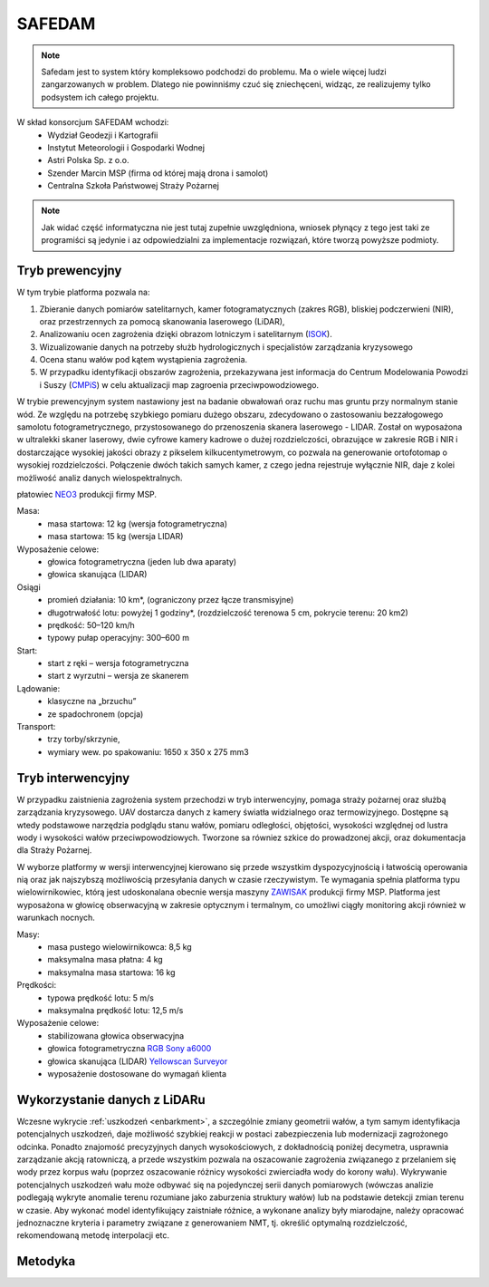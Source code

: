 SAFEDAM
=======
.. note::
    Safedam jest to system który kompleksowo podchodzi do problemu.
    Ma o wiele więcej ludzi zangarzowanych w problem. 
    Dlatego nie powinniśmy czuć się zniechęceni, widząc, ze realizujemy tylko podsystem ich całego projektu.

W skład konsorcjum SAFEDAM wchodzi:
 - Wydział Geodezji i Kartografii
 - Instytut Meteorologii i Gospodarki Wodnej
 - Astri Polska Sp. z o.o.
 - Szender Marcin MSP (firma od której mają drona i samolot)
 - Centralna Szkoła Państwowej Straży Pożarnej

.. note::
    Jak widać część informatyczna nie jest tutaj zupełnie uwzględniona, wniosek płynący z tego jest taki ze programiści są jedynie i az odpowiedzialni za implementacje rozwiązań, które tworzą powyższe podmioty. 

Tryb prewencyjny
^^^^^^^^^^^^^^^^

W tym trybie platforma pozwala na:

1. Zbieranie danych pomiarów satelitarnych, kamer fotogramatycznych (zakres RGB), bliskiej podczerwieni (NIR), oraz przestrzennych za pomocą skanowania laserowego (LiDAR), 
2. Analizowaniu ocen zagrożenia dzięki obrazom lotniczym i satelitarnym (ISOK_).
3. Wizualizowanie danych na potrzeby służb hydrologicznych i specjalistów zarządzania kryzysowego
4. Ocena stanu wałów pod kątem wystąpienia zagrożenia.
5. W przypadku identyfikacji obszarów zagrożenia, przekazywana jest informacja do Centrum Modelowania Powodzi i Suszy (CMPiS_) w celu aktualizacji map zagroenia przeciwpowodziowego. 

W trybie prewencyjnym system nastawiony jest na badanie obwałowań oraz ruchu mas gruntu przy normalnym stanie wód. Ze względu na potrzebę szybkiego pomiaru dużego obszaru, zdecydowano o zastosowaniu bezzałogowego samolotu fotogrametrycznego, przystosowanego do przenoszenia skanera laserowego - LIDAR. Został on wyposażona w ultralekki skaner laserowy, dwie cyfrowe kamery kadrowe o dużej rozdzielczości, obrazujące w zakresie RGB i NIR i dostarczające wysokiej jakości obrazy z pikselem kilkucentymetrowym, co
pozwala na generowanie ortofotomap o wysokiej rozdzielczości. Połączenie dwóch takich samych kamer, z czego jedna rejestruje wyłącznie NIR, daje z kolei możliwość analiz danych wielospektralnych.

płatowiec NEO3_ produkcji firmy MSP.

.. image:: images/neo3.png

Masa: 
 - masa startowa: 12 kg (wersja fotogrametryczna)
 - masa startowa: 15 kg (wersja LIDAR)

Wyposażenie celowe:
 - głowica fotogrametryczna (jeden lub dwa aparaty)
 - głowica skanująca (LIDAR)
 
Osiągi
 - promień działania: 10 km*, (ograniczony przez łącze transmisyjne)
 - długotrwałość lotu: powyżej 1 godziny*, (rozdzielczość terenowa 5 cm, pokrycie terenu: 20 km2)
 - prędkość: 50–120 km/h
 - typowy pułap operacyjny: 300–600 m

Start:
 - start z ręki – wersja fotogrametryczna
 - start z wyrzutni – wersja ze skanerem

Lądowanie:
 - klasyczne na „brzuchu”
 - ze spadochronem (opcja)

Transport:
 - trzy torby/skrzynie,
 - wymiary wew. po spakowaniu: 1650 x 350 x 275 mm3

Tryb interwencyjny
^^^^^^^^^^^^^^^^^^

W przypadku zaistnienia zagrożenia system przechodzi w tryb interwencyjny, pomaga straży pożarnej oraz służbą zarządzania kryzysowego. UAV dostarcza danych z kamery światła widzialnego oraz termowizyjnego. Dostępne są wtedy podstawowe narzędzia podglądu stanu wałów, pomiaru odległości, objętości, wysokości względnej od lustra wody i wysokości wałów przeciwpowodziowych. Tworzone sa równiez szkice do prowadzonej akcji, oraz dokumentacja dla Straży Pożarnej.

W wyborze platformy w wersji interwencyjnej kierowano się przede wszystkim dyspozycyjnością i łatwością operowania nią oraz jak najszybszą możliwością przesyłania danych w czasie rzeczywistym. Te wymagania spełnia platforma typu wielowirnikowiec, którą jest udoskonalana obecnie wersja maszyny ZAWISAK_ produkcji firmy MSP. Platforma jest wyposażona w głowicę obserwacyjną w zakresie optycznym i termalnym, co umożliwi ciągły monitoring akcji również w warunkach nocnych.

.. image:: images/zawisak.png

Masy:
 - masa pustego wielowirnikowca: 8,5 kg
 - maksymalna masa płatna: 4 kg
 - maksymalna masa startowa: 16 kg

Prędkości:
 - typowa prędkość lotu: 5 m/s
 - maksymalna prędkość lotu: 12,5 m/s

Wyposażenie celowe:
 - stabilizowana głowica obserwacyjna
 - głowica fotogrametryczna `RGB Sony a6000 <https://www.dxomark.com/Cameras/Sony/A6000---Specifications>`_
 - głowica skanująca (LIDAR) `Yellowscan Surveyor <https://www.yellowscan-lidar.com/products/yellowscan-surveyor>`_
 - wyposażenie dostosowane do wymagań klienta

Wykorzystanie danych z LiDARu
^^^^^^^^^^^^^^^^^^^^^^^^^^^^^

Wczesne wykrycie :ref:`uszkodzeń <enbarkment>`, a szczególnie zmiany geometrii wałów, a tym samym identyfikacja potencjalnych uszkodzeń, daje możliwość szybkiej reakcji w postaci zabezpieczenia lub modernizacji zagrożonego odcinka. Ponadto znajomość precyzyjnych danych wysokościowych, z dokładnością poniżej decymetra, usprawnia zarządzanie akcją ratowniczą, a przede wszystkim pozwala na oszacowanie zagrożenia związanego z przelaniem się wody przez korpus wału (poprzez oszacowanie różnicy wysokości zwierciadła wody do korony wału). Wykrywanie potencjalnych uszkodzeń wału może odbywać się na pojedynczej serii danych pomiarowych (wówczas analizie podlegają wykryte anomalie terenu rozumiane jako zaburzenia struktury wałów) lub na podstawie detekcji zmian terenu w czasie. Aby wykonać model identyfikujący zaistniałe różnice, a wykonane analizy były miarodajne, należy opracować jednoznaczne kryteria i parametry związane z generowaniem NMT, tj. określić optymalną rozdzielczość, rekomendowaną metodę interpolacji etc.

Metodyka
^^^^^^^^



.. _ISOK: https://isokmapy.kzgw.gov.pl/imap_rzgw/Imgp.html
.. _CMPiS: 
.. _NEO3: https://uav.com.pl/pl/co-robimy/bsl/neo3
.. _ZAWISAK: https://uav.com.pl/pl/co-robimy/bsl/zawisak

